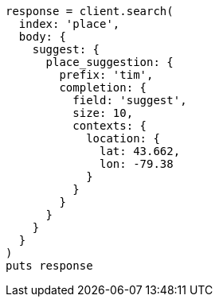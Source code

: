 [source, ruby]
----
response = client.search(
  index: 'place',
  body: {
    suggest: {
      place_suggestion: {
        prefix: 'tim',
        completion: {
          field: 'suggest',
          size: 10,
          contexts: {
            location: {
              lat: 43.662,
              lon: -79.38
            }
          }
        }
      }
    }
  }
)
puts response
----
